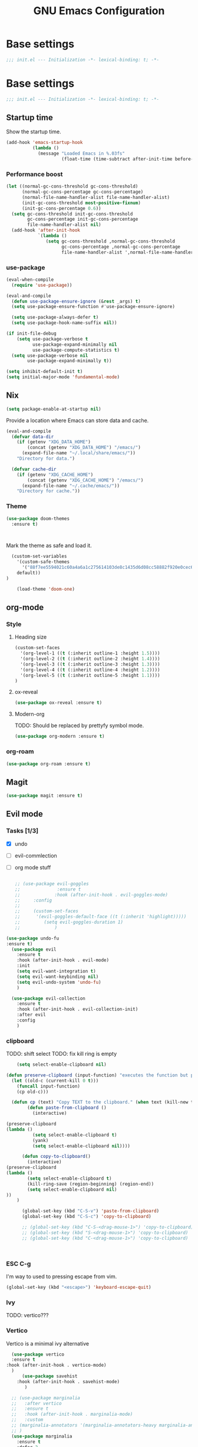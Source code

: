 #+TITLE: GNU Emacs Configuration

* Base settings
#+begin_src emacs-lisp :tangle early-init.el
;;; init.el --- Initialization -*- lexical-binding: t; -*-
#+end_src

* Base settings
#+begin_src emacs-lisp :tangle yes
;;; init.el --- Initialization -*- lexical-binding: t; -*-
#+end_src

** Startup time
Show the startup time.
#+begin_src emacs-lisp :tangle early-init.el
(add-hook 'emacs-startup-hook
          (lambda ()
            (message "Loaded Emacs in %.03fs"
                     (float-time (time-subtract after-init-time before-init-time)))))
#+end_src
*** Performance boost


#+begin_src emacs-lisp :tangle yes
(let ((normal-gc-cons-threshold gc-cons-threshold)
      (normal-gc-cons-percentage gc-cons-percentage)
      (normal-file-name-handler-alist file-name-handler-alist)
      (init-gc-cons-threshold most-positive-fixnum)
      (init-gc-cons-percentage 0.6))
  (setq gc-cons-threshold init-gc-cons-threshold
        gc-cons-percentage init-gc-cons-percentage
        file-name-handler-alist nil)
  (add-hook 'after-init-hook
            `(lambda ()
               (setq gc-cons-threshold ,normal-gc-cons-threshold
                     gc-cons-percentage ,normal-gc-cons-percentage
                     file-name-handler-alist ',normal-file-name-handler-alist))))
#+end_src


*** use-package
#+begin_src emacs-lisp :tangle yes
(eval-when-compile
  (require 'use-package))

(eval-and-compile
  (defun use-package-ensure-ignore (&rest _args) t)
  (setq use-package-ensure-function #'use-package-ensure-ignore)

  (setq use-package-always-defer t)
  (setq use-package-hook-name-suffix nil))

(if init-file-debug
    (setq use-package-verbose t
          use-package-expand-minimally nil
          use-package-compute-statistics t)
  (setq use-package-verbose nil
        use-package-expand-minimally t))
#+end_src

#+begin_src emacs-lisp :tangle yes
(setq inhibit-default-init t)
(setq initial-major-mode 'fundamental-mode)
#+end_src

** Nix

#+begin_src emacs-lisp :tangle yes
(setq package-enable-at-startup nil)
#+end_src


Provide a location where Emacs can store data and cache.
#+begin_src emacs-lisp :tangle yes
(eval-and-compile
  (defvar data-dir
    (if (getenv "XDG_DATA_HOME")
        (concat (getenv "XDG_DATA_HOME") "/emacs/")
      (expand-file-name "~/.local/share/emacs/"))
    "Directory for data.")

  (defvar cache-dir
    (if (getenv "XDG_CACHE_HOME")
        (concat (getenv "XDG_CACHE_HOME") "/emacs/")
      (expand-file-name "~/.cache/emacs/"))
    "Directory for cache."))
#+end_src


*** Theme
#+begin_src emacs-lisp :tangle yes
  (use-package doom-themes         
    :ensure t)                     



#+end_src
Mark the theme as safe and load it.
#+begin_src emacs-lisp :tangle yes
  (custom-set-variables
    '(custom-safe-themes
      '("88f7ee5594021c60a4a6a1c275614103de8c1435d6d08cc58882f920e0cec65e"
	default))
)

    (load-theme 'doom-one)
#+end_src

** org-mode
*** Style
**** Heading size                                                          
#+begin_src emacs-lisp :tangle yes                                         
(custom-set-faces                                                          
  '(org-level-1 ((t (:inherit outline-1 :height 1.5))))                    
  '(org-level-2 ((t (:inherit outline-2 :height 1.4))))                    
  '(org-level-3 ((t (:inherit outline-3 :height 1.3))))                    
  '(org-level-4 ((t (:inherit outline-4 :height 1.2))))                    
  '(org-level-5 ((t (:inherit outline-5 :height 1.1))))                    
)
#+end_src                                                                  
                                                                           
**** ox-reveal                                                             
#+begin_src emacs-lisp :tangle yes                                         
(use-package ox-reveal :ensure t)                                          
#+end_src
**** Modern-org
TODO: Should be replaced by prettyfy symbol mode.
#+begin_src emacs-lisp :tangle yes
(use-package org-modern :ensure t)
#+end_src

*** org-roam
#+begin_src emacs-lisp :tangle yes
(use-package org-roam :ensure t)
#+end_src

** Magit
#+begin_src emacs-lisp :tangle yes
(use-package magit :ensure t)
#+end_src


** Evil mode

*** Tasks [1/3]
- [X] undo
- [ ] evil-commlection
- [ ] org mode stuff
  #+begin_src emacs-lisp :tange yes

;; (use-package evil-goggles
;;              :ensure t
;;             :hook (after-init-hook . evil-goggles-mode)
;;     :config
;; 
;;     (custom-set-faces
;;      '(evil-goggles-default-face ((t (:inherit 'highlight)))))
;;         (setq evil-goggles-duration 1)
;;             )
  #+end_src
#+begin_src emacs-lisp :tangle yes
  (use-package undo-fu
  :ensure t)
    (use-package evil
      :ensure t
      :hook (after-init-hook . evil-mode)
      :init
      (setq evil-want-integration t)
      (setq evil-want-keybinding nil)
      (setq evil-undo-system 'undo-fu)
      )

    (use-package evil-collection
      :ensure t
      :hook (after-init-hook . evil-collection-init)
      :after evil
      :config
      )
#+end_src

*** clipboard
TODO: shift select
TODO: fix kill ring is empty
#+begin_src emacs-lisp :tangle yes
      (setq select-enable-clipboard nil)

  (defun preserve-clipboard (input-function) "executes the function but preserves the clipboard"
    (let ((old-c (current-kill 0 t)))
      (funcall input-function)
      (cp old-c)))

    (defun cp (text) "Copy TEXT to the clipboard." (when text (kill-new text)))
          (defun paste-from-clipboard ()
            (interactive)

  (preserve-clipboard 
  (lambda () 
            (setq select-enable-clipboard t)
            (yank)
            (setq select-enable-clipboard nil))))

        (defun copy-to-clipboard()
          (interactive)
  (preserve-clipboard 
  (lambda () 
          (setq select-enable-clipboard t)
          (kill-ring-save (region-beginning) (region-end))
          (setq select-enable-clipboard nil)
  ))
      )

        (global-set-key (kbd "C-S-v") 'paste-from-clipboard)
        (global-set-key (kbd "C-S-c") 'copy-to-clipboard)

        ;; (global-set-key (kbd "C-S-<drag-mouse-1>") 'copy-to-clipboard)
        ;; (global-set-key (kbd "S-<drag-mouse-1>") 'copy-to-clipboard)
        ;; (global-set-key (kbd "C-<drag-mouse-1>") 'copy-to-clipboard)



#+end_src
*** ESC C-g                                                 
I'm way to used to pressing escape from vim.                
#+begin_src emacs-lisp :tangle yes                          
  (global-set-key (kbd "<escape>") 'keyboard-escape-quit)   
#+end_src


*** Ivy
TODO: vertico???

*** Vertico                                                                                                    
Vertico is a minimal ivy alternative                                                                           
#+begin_src emacs-lisp :tangle yes                                                                             
    (use-package vertico
    :ensure t
  :hook (after-init-hook . vertico-mode)
    )
	    (use-package savehist                                                                                
	  :hook (after-init-hook . savehist-mode)                                                                
	     )                                                                                                   

	;; (use-package marginalia                                                                                 
	;;   :after vertico                                                                                        
	;;   :ensure t                                                                                             
	;;   :hook (after-init-hook . marginalia-mode)                                                             
	;;   :custom                                                                                               
	;; (marginalia-annotators '(marginalia-annotators-heavy marginalia-annotators-light nil))                  
	;; )                                                                                                       
    (use-package marginalia                                                                                        
      :ensure t                                                                                                    
      :defer 2                                                                                                     
      :commands                                                                                                    
      (marginalia-mode)                                                                                            
      :config                                                                                                      
      (marginalia-mode 1))                                                                                         
#+end_src

#+begin_src emacs-lisp :tangle yes
;;    (use-package ivy
;;      :ensure t
;;      :diminish
;;      :hook (after-init-hook . ivy-mode)
;;      :bind (("C-s" . swiper)
;;	     :map ivy-minibuffer-map
;;	     ("TAB" . ivy-alt-done)
;;	     ("C-l" . ivy-alt-done)
;;	     ("C-j" . ivy-next-line)
;;	     ("C-k" . ivy-previous-line)
;;	     :map ivy-switch-buffer-map
;;	     ("C-k" . ivy-previous-line)
;;	     ("C-l" . ivy-done)
;;	     ;; ("C-d" . ivy-switch-buffer-kill)
;;	     :map ivy-reverse-i-search-map
;;	     ("C-k" . ivy-previous-line)
;;	     ("C-d" . ivy-reverse-i-search-kill)))
#+end_src

*** Which key

#+begin_src emacs-lisp :tangle yes
   (use-package which-key
     :ensure t
     :hook (after-init-hook . which-key-mode)
   )
#+end_src

** LSP

#+begin_src emacs-lisp :tangle yes


	  (use-package lsp-mode
	    :ensure t
	    :commands (lsp lsp-deferred)
	    :hook (lsp-mode . efs/lsp-mode-setup))

	  (setq lsp-keymap-prefix "C-c l")


	  (use-package lsp-ui
	    :ensure t
	    :hook (lsp-mode . lsp-ui-mode)
	    :custom
	    (lsp-ui-doc-position 'bottom))





;;      (use-package company
;;	:ensure t
;;	:after lsp-mode
;;	:hook (lsp-mode . company-mode)
;;	:bind (:map company-active-map
;;	       ("<tab>" . company-complete-selection))
;;	      (:map lsp-mode-map
;;	       ("<tab>" . company-indent-or-complete-common))
;;	:custom
;;	(company-minimum-prefix-length 1)
;;	(company-idle-delay 0.0))

    ;; (global-set-key (kbd "<tab>") company-complete-selection)

    (setq lsp-ui-sideline-enable nil)
    (setq lsp-ui-sideline-show-hover nil)

    (use-package lsp-treemacs
    :ensure t
    :after lsp)



  (use-package lsp-ivy
  :ensure t)

  (use-package evil-nerd-commenter
  :ensure t
  :bind ("M-/" . evilnc-comment-or-uncomment-lines))


#+end_src

*** Typescript

#+begin_src emacs-lisp :tangle yes
  (use-package typescript-mode
    :ensure t
    :mode "\\.ts\\'"
    :hook (typescript-mode . lsp-deferred)
    :config
    (setq typescript-indent-level 2))
#+end_src


*** Nix

#+begin_src emacs-lisp :tangle yes
  (use-package nix-mode
   :ensure t
   :mode "\\.nix\\'")

#+end_src
